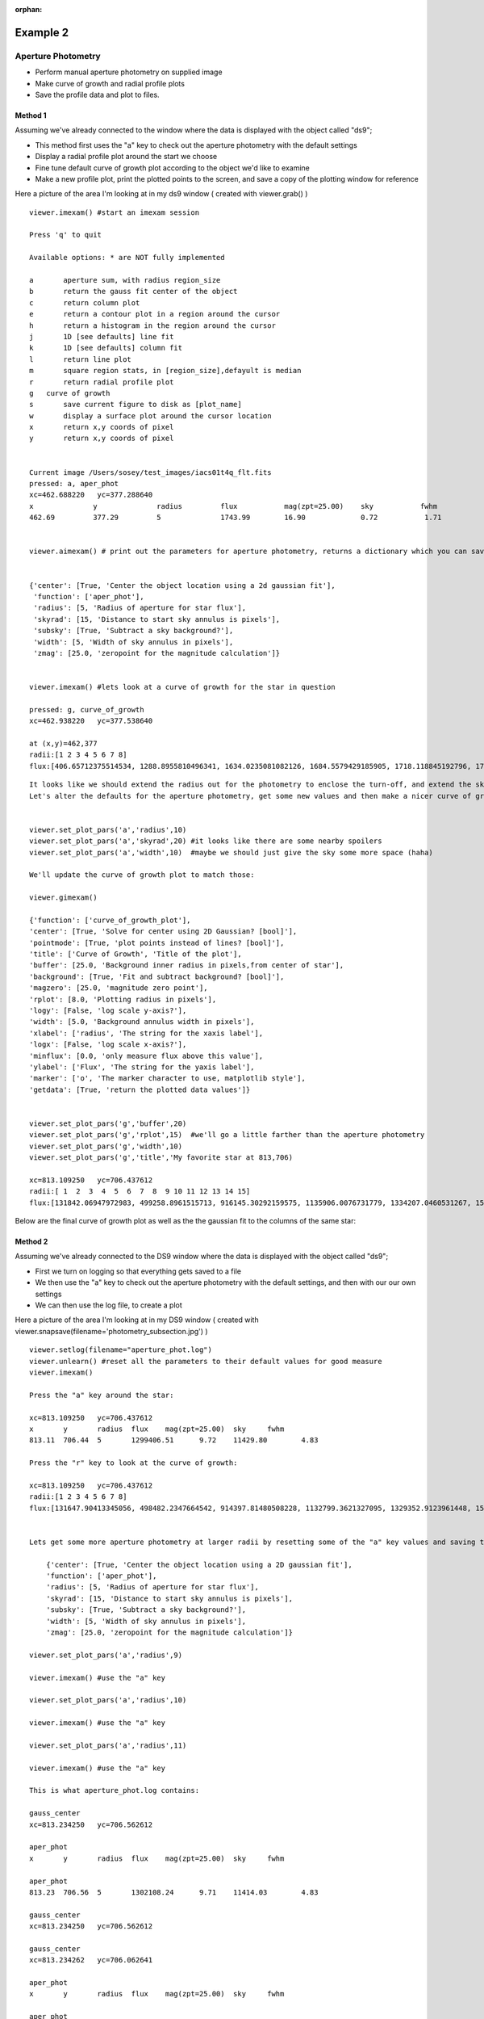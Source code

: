 :orphan:

=========
Example 2
=========

Aperture Photometry
-------------------
* Perform manual aperture photometry on supplied image
* Make curve of growth and radial profile plots
* Save the profile data and plot to files.



Method 1
^^^^^^^^

Assuming we've already connected to the  window where the data is displayed with the object called "ds9";

* This method first uses the "a" key to check out the aperture photometry with the default settings
* Display a radial profile plot around the start we choose
* Fine tune default curve of growth plot according to the object we'd like to examine
* Make a new profile plot, print the plotted points to the screen, and save a copy of the plotting window for reference


Here a picture of the area I'm looking at in my ds9 window ( created with viewer.grab() )

.. image:: ../_static/photometry_subsection.png
    :height: 600
    :width: 500
    :alt: subsection of image being examined


::

        viewer.imexam() #start an imexam session

        Press 'q' to quit

        Available options: * are NOT fully implemented

        a	aperture sum, with radius region_size
        b	return the gauss fit center of the object
        c	return column plot
        e	return a contour plot in a region around the cursor
        h	return a histogram in the region around the cursor
        j	1D [see defaults] line fit
        k	1D [see defaults] column fit
        l	return line plot
        m	square region stats, in [region_size],defayult is median
        r	return radial profile plot
        g   curve of growth
        s	save current figure to disk as [plot_name]
        w	display a surface plot around the cursor location
        x	return x,y coords of pixel
        y	return x,y coords of pixel


        Current image /Users/sosey/test_images/iacs01t4q_flt.fits
        pressed: a, aper_phot
        xc=462.688220	yc=377.288640
        x              y              radius         flux           mag(zpt=25.00)    sky           fwhm
        462.69         377.29         5              1743.99        16.90             0.72           1.71


        viewer.aimexam() # print out the parameters for aperture photometry, returns a dictionary which you can save and edit


        {'center': [True, 'Center the object location using a 2d gaussian fit'],
         'function': ['aper_phot'],
         'radius': [5, 'Radius of aperture for star flux'],
         'skyrad': [15, 'Distance to start sky annulus is pixels'],
         'subsky': [True, 'Subtract a sky background?'],
         'width': [5, 'Width of sky annulus in pixels'],
         'zmag': [25.0, 'zeropoint for the magnitude calculation']}


        viewer.imexam() #lets look at a curve of growth for the star in question

        pressed: g, curve_of_growth
        xc=462.938220	yc=377.538640

        at (x,y)=462,377
        radii:[1 2 3 4 5 6 7 8]
        flux:[406.65712375514534, 1288.8955810496341, 1634.0235081082126, 1684.5579429185905, 1718.118845192796, 1785.265260722455, 1801.8561084128257, 1823.21222063562]


.. image:: ../_static/photometry_example_cog.png
    :height: 400
    :width: 600
    :alt: curve of growth plot with defaults


::

        It looks like we should extend the radius out for the photometry to enclose the turn-off, and extend the sky annulus along with that.
        Let's alter the defaults for the aperture photometry, get some new values and then make a nicer curve of growth.


        viewer.set_plot_pars('a','radius',10)
        viewer.set_plot_pars('a','skyrad',20) #it looks like there are some nearby spoilers
        viewer.set_plot_pars('a','width',10)  #maybe we should just give the sky some more space (haha)

        We'll update the curve of growth plot to match those:

        viewer.gimexam()

        {'function': ['curve_of_growth_plot'],
        'center': [True, 'Solve for center using 2D Gaussian? [bool]'],
        'pointmode': [True, 'plot points instead of lines? [bool]'],
        'title': ['Curve of Growth', 'Title of the plot'],
        'buffer': [25.0, 'Background inner radius in pixels,from center of star'],
        'background': [True, 'Fit and subtract background? [bool]'],
        'magzero': [25.0, 'magnitude zero point'],
        'rplot': [8.0, 'Plotting radius in pixels'],
        'logy': [False, 'log scale y-axis?'],
        'width': [5.0, 'Background annulus width in pixels'],
        'xlabel': ['radius', 'The string for the xaxis label'],
        'logx': [False, 'log scale x-axis?'],
        'minflux': [0.0, 'only measure flux above this value'],
        'ylabel': ['Flux', 'The string for the yaxis label'],
        'marker': ['o', 'The marker character to use, matplotlib style'],
        'getdata': [True, 'return the plotted data values']}


        viewer.set_plot_pars('g','buffer',20)
        viewer.set_plot_pars('g','rplot',15)  #we'll go a little farther than the aperture photometry
        viewer.set_plot_pars('g','width',10)
        viewer.set_plot_pars('g','title','My favorite star at 813,706)

        xc=813.109250	yc=706.437612
        radii:[ 1  2  3  4  5  6  7  8  9 10 11 12 13 14 15]
        flux:[131842.06947972983, 499258.8961515713, 916145.30292159575, 1135906.0076731779, 1334207.0460531267, 1526676.5468370058, 1617856.7972448503, 1689788.4403351238, 1767218.0485707363, 1823198.9507934339, 1859976.8895604345, 1898754.5043149013, 1936825.2692955555, 1970456.6085569942, 2025720.3180976035]



Below are the final curve of growth plot as well as the the gaussian fit to the columns of the same star:


.. image:: ../_static/photometry_example_growth2.png
    :height: 400
    :width: 600
    :alt: curve of growth plot with alterations


.. image:: ../_static/column_fit_phot_examp.png
    :height: 400
    :width: 600
    :alt: Gaussian1D fit column profile of star



Method 2
^^^^^^^^

Assuming we've already connected to the DS9 window where the data is displayed with the object called "ds9";

* First we turn on logging so that everything gets saved to a file
* We then use the "a" key to check out the aperture photometry with the default settings, and then with our our own settings
* We can then use the log file, to create a plot

Here a picture of the area I'm looking at in my DS9 window ( created with viewer.snapsave(filename='photometry_subsection.jpg') )

.. image:: ../_static/photometry_subsection.png
    :height: 400
    :width: 600
    :alt: subsection of image being examined



::

        viewer.setlog(filename="aperture_phot.log")
        viewer.unlearn() #reset all the parameters to their default values for good measure
        viewer.imexam()

        Press the "a" key around the star:

        xc=813.109250	yc=706.437612
        x	y	radius	flux	mag(zpt=25.00)	sky	fwhm
        813.11	706.44	5	1299406.51	9.72	11429.80	4.83

        Press the "r" key to look at the curve of growth:

        xc=813.109250	yc=706.437612
        radii:[1 2 3 4 5 6 7 8]
        flux:[131647.90413345056, 498482.2347664542, 914397.81480508228, 1132799.3621327095, 1329352.9123961448, 1519686.5943709521, 1608342.6952771661, 1677361.8581732502]


        Lets get some more aperture photometry at larger radii by resetting some of the "a" key values and saving the results to the log

            {'center': [True, 'Center the object location using a 2D gaussian fit'],
            'function': ['aper_phot'],
            'radius': [5, 'Radius of aperture for star flux'],
            'skyrad': [15, 'Distance to start sky annulus is pixels'],
            'subsky': [True, 'Subtract a sky background?'],
            'width': [5, 'Width of sky annulus in pixels'],
            'zmag': [25.0, 'zeropoint for the magnitude calculation']}

        viewer.set_plot_pars('a','radius',9)

        viewer.imexam() #use the "a" key

        viewer.set_plot_pars('a','radius',10)

        viewer.imexam() #use the "a" key

        viewer.set_plot_pars('a','radius',11)

        viewer.imexam() #use the "a" key

        This is what aperture_phot.log contains:

        gauss_center
        xc=813.234250	yc=706.562612

        aper_phot
        x	y	radius	flux	mag(zpt=25.00)	sky	fwhm

        aper_phot
        813.23	706.56	5	1302108.24	9.71	11414.03	4.83

        gauss_center
        xc=813.234250	yc=706.562612

        gauss_center
        xc=813.234262	yc=706.062641

        aper_phot
        x	y	radius	flux	mag(zpt=25.00)	sky	fwhm

        aper_phot
        813.23	706.06	9	1614448.12	9.48	11470.77	4.83

        gauss_center
        xc=812.734152	yc=706.562401

        aper_phot
        x	y	radius	flux	mag(zpt=25.00)	sky	fwhm

        aper_phot
        812.73	706.56	10	1704647.07	9.42	11415.03	4.84

        gauss_center
        xc=812.984250	yc=706.062612

        aper_phot
        x	y	radius	flux	mag(zpt=25.00)	sky	fwhm

        aper_phot
        812.98	706.06	11	1642049.31	9.46	11471.58	4.83


You can parse the log, or copy the data and use as you like to make interesting plots. Once a plot is displayed on your screen from imexam, you can also grab it's information through matplotlib and edit it before saving.
